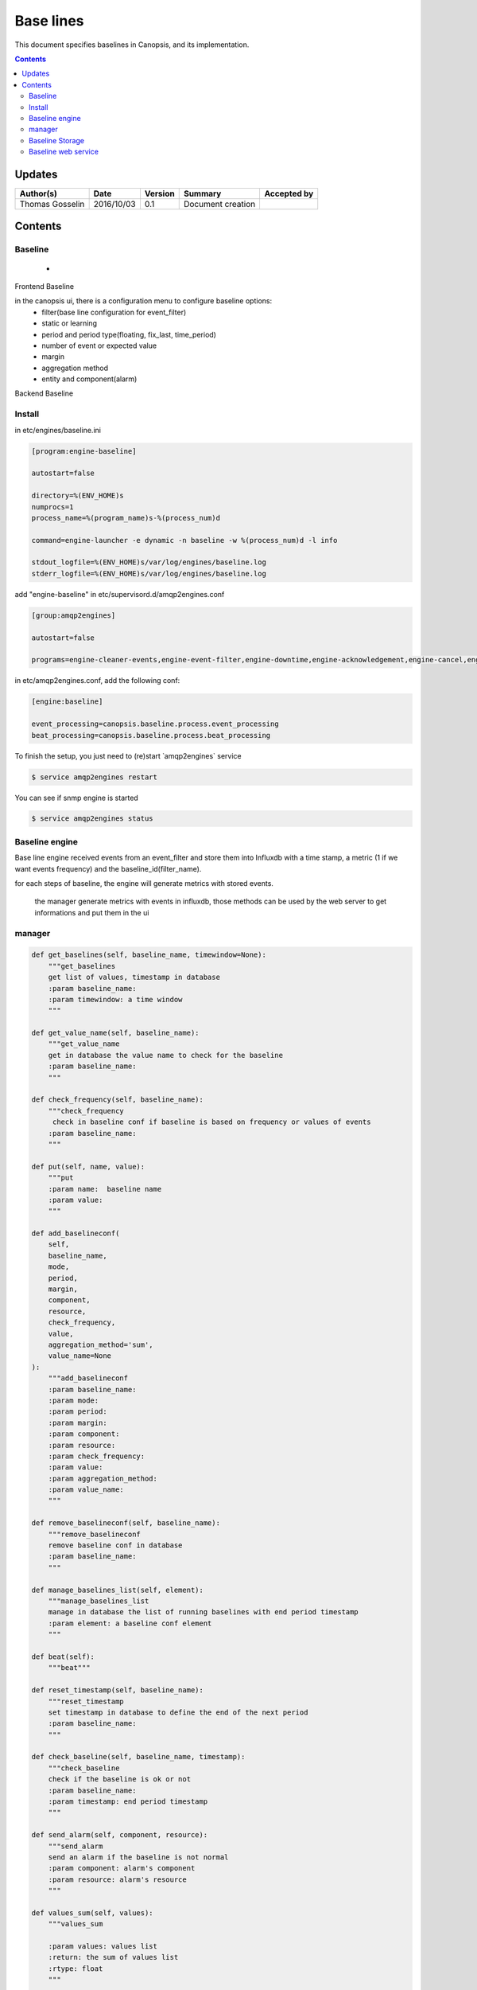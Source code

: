 .. _TR__Alarm:

==========
Base lines
==========

This document specifies baselines in Canopsis, and its implementation.

.. contents::
   :depth: 3


Updates
=======

.. csv-table::
   :header: "Author(s)", "Date", "Version", "Summary", "Accepted by"

   "Thomas Gosselin", "2016/10/03", "0.1", "Document creation", ""

Contents
========

Baseline
--------

 -  

Frontend Baseline

in the canopsis ui, there is a configuration menu to configure baseline options:
    - filter(base line configuration for event_filter)
    - static or learning
    - period and period type(floating, fix_last, time_period)
    - number of event or expected value
    - margin
    - aggregation method
    - entity and component(alarm)

Backend Baseline

Install
-------

in etc/engines/baseline.ini

.. code-block:: bash

    [program:engine-baseline]

    autostart=false

    directory=%(ENV_HOME)s
    numprocs=1
    process_name=%(program_name)s-%(process_num)d

    command=engine-launcher -e dynamic -n baseline -w %(process_num)d -l info

    stdout_logfile=%(ENV_HOME)s/var/log/engines/baseline.log
    stderr_logfile=%(ENV_HOME)s/var/log/engines/baseline.log

add "engine-baseline" in etc/supervisord.d/amqp2engines.conf

.. code-block:: bash

    [group:amqp2engines]

    autostart=false

    programs=engine-cleaner-events,engine-event-filter,engine-downtime,engine-acknowledgement,engine-cancel,engine-ticket,engine-tag,engine-eventstore,engine-cleaner-alerts,engine-selector,engine-collectdgw,engine-scheduler,taskhandler-mail,engine-perfdata,engine-context,engine-serie,engine-topology,engine-linklist,taskhandler-linklist,taskhandler-dataclean,engine-baseline

in etc/amqp2engines.conf, add the following conf:

.. code-block:: bash

    [engine:baseline]

    event_processing=canopsis.baseline.process.event_processing
    beat_processing=canopsis.baseline.process.beat_processing

To finish the setup, you just need to (re)start ̀ amqp2engines` service 

.. code-block:: bash

    $ service amqp2engines restart


You can see if snmp engine is started 

.. code-block:: bash

    $ service amqp2engines status


Baseline engine
---------------

Base line engine received events from an event_filter and store them into Influxdb with a time stamp, a metric (1 if we want events frequency) and the baseline_id(filter_name).

for each steps of baseline, the engine will generate metrics with stored events. 

 the manager generate metrics with events in influxdb, those methods can be used by the web server to get informations and put them in the ui

manager
-------

.. code-block:: python

    def get_baselines(self, baseline_name, timewindow=None):
        """get_baselines
        get list of values, timestamp in database
        :param baseline_name:
        :param timewindow: a time window
        """

    def get_value_name(self, baseline_name):
        """get_value_name
        get in database the value name to check for the baseline
        :param baseline_name:
        """

    def check_frequency(self, baseline_name):
        """check_frequency
         check in baseline conf if baseline is based on frequency or values of events
        :param baseline_name:
        """

    def put(self, name, value):
        """put
        :param name:  baseline name
        :param value:
        """

    def add_baselineconf(
        self,
        baseline_name,
        mode,
        period,
        margin,
        component,
        resource,
        check_frequency,
        value,
        aggregation_method='sum',
        value_name=None
    ):
        """add_baselineconf
        :param baseline_name:
        :param mode:
        :param period:
        :param margin:
        :param component:
        :param resource:
        :param check_frequency:
        :param value:
        :param aggregation_method:
        :param value_name:
        """

    def remove_baselineconf(self, baseline_name):
        """remove_baselineconf
        remove baseline conf in database
        :param baseline_name:
        """

    def manage_baselines_list(self, element):
        """manage_baselines_list
        manage in database the list of running baselines with end period timestamp
        :param element: a baseline conf element
        """

    def beat(self):
        """beat"""

    def reset_timestamp(self, baseline_name):
        """reset_timestamp
        set timestamp in database to define the end of the next period
        :param baseline_name:
        """

    def check_baseline(self, baseline_name, timestamp):
        """check_baseline
        check if the baseline is ok or not
        :param baseline_name:
        :param timestamp: end period timestamp
        """

    def send_alarm(self, component, resource):
        """send_alarm
        send an alarm if the baseline is not normal
        :param component: alarm's component
        :param resource: alarm's resource
        """

    def values_sum(self, values):
        """values_sum

        :param values: values list
        :return: the sum of values list
        :rtype: float
        """

    def value_average(self, values):
        """value_average

        :param values: value list
        :return: the avergae of  list values
        :rtype: float
        """

    def value_max(self, values):
        """value_max

        :param values: values list
        :return: the max values of the list
        :rtype: float
        """

    def value_min(self, values):
        """value_min

        :param values:list
        :return: the min value of the list
        :rtype: float
        """

    def aggregation(self, values, aggregation_method):
        """aggregation

        :param values: list of values and timestamp from baseline events
        :param aggregation_method: str

        :return: aggregated values
        :rtype: float
        """

Baseline Storage
----------------

in influxdb, the engine will store every events who arrive from the event filter, with a time stamp , a value and the baseline id

with the manager we will interact with influx to have average sum...

the manager will remove useless events 

Baseline web service
--------------------

the baseline webservice can put baseline configurations  and get baseline informations to draw baselines in ui
